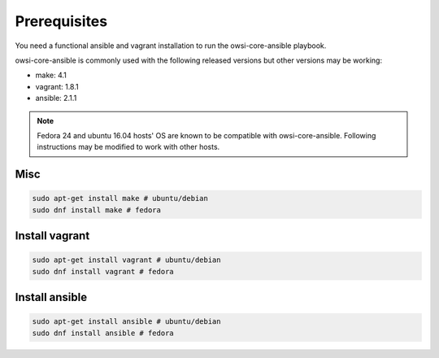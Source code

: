 Prerequisites
=============

You need a functional ansible and vagrant installation to run the
owsi-core-ansible playbook.

owsi-core-ansible is commonly used with the following released versions but
other versions may be working:

* make: 4.1
* vagrant: 1.8.1
* ansible: 2.1.1

.. note::

   Fedora 24 and ubuntu 16.04 hosts' OS are known to be compatible with
   owsi-core-ansible. Following instructions may be modified to work with other
   hosts.

Misc
####

.. code-block:: bash

   sudo apt-get install make # ubuntu/debian 
   sudo dnf install make # fedora

Install vagrant
###############


.. code-block:: bash

   sudo apt-get install vagrant # ubuntu/debian
   sudo dnf install vagrant # fedora

Install ansible
###############

.. code-block:: bash
   
   sudo apt-get install ansible # ubuntu/debian
   sudo dnf install ansible # fedora
